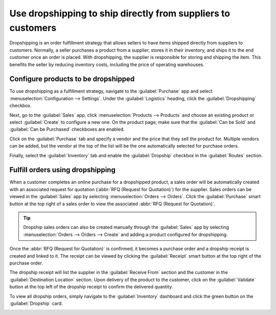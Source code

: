=============================================================
Use dropshipping to ship directly from suppliers to customers
=============================================================

Dropshipping is an order fulfillment strategy that allows sellers to have items shipped directly
from suppliers to customers. Normally, a seller purchases a product from a supplier, stores it in
their inventory, and ships it to the end customer once an order is placed. With dropshipping, the
supplier is responsible for storing and shipping the item. This benefits the seller by reducing
inventory costs, including the price of operating warehouses.

Configure products to be dropshipped
====================================

To use dropshipping as a fulfillment strategy, navigate to the :guilabel:`Purchase` app and
select :menuselection:`Configuration --> Settings`. Under the :guilabel:`Logistics` heading, click
the :guilabel:`Dropshipping` checkbox.

Next, go to the :guilabel:`Sales` app, click :menuselection:`Products --> Products` and choose an
existing product or select :guilabel:`Create` to configure a new one. On the product page, make sure
that the :guilabel:`Can be Sold` and :guilabel:`Can be Purchased` checkboxes are enabled.

.. image:: dropshipping/sold-purchased-checkboxes.png
   :align: center
   :alt: Enable the "Can be Sold" and "Can be Purchased" checkboxes on the product form.

Click on the :guilabel:`Purchase` tab and specify a vendor and the price that they sell the product
for. Multiple vendors can be added, but the vendor at the top of the list will be the one
automatically selected for purchase orders.

.. image:: dropshipping/product-vendor-config.png
   :align: center
   :alt: The product form with a vendor specified.

Finally, select the :guilabel:`Inventory` tab and enable the :guilabel:`Dropship` checkbox in the
:guilabel:`Routes` section.

.. image:: dropshipping/enable-dropship-route.png
   :align: center
   :alt: Enable the Dropship option in the product inventory tab.

Fulfill orders using dropshipping
=================================

When a customer completes an online purchase for a dropshipped product, a sales order will be
automatically created with an associated request for quotation (:abbr:`RFQ (Request for Quotation)`)
for the supplier. Sales orders can be viewed in the :guilabel:`Sales` app by selecting
:menuselection:`Orders --> Orders`. Click the :guilabel:`Purchase` smart button at the top right of
a sales order to view the associated :abbr:`RFQ (Request for Quotation)`.

.. image:: dropshipping/dropship-sales-order.png
   :align: center
   :alt: A dropship sales order with the Purchase smart button in the top right corner.

.. tip::
   Dropship sales orders can also be created manually through the :guilabel:`Sales` app by selecting
   :menuselection:`Orders --> Orders --> Create` and adding a product configured for dropshipping.

Once the :abbr:`RFQ (Request for Quotation)` is confirmed, it becomes a purchase order and a
dropship receipt is created and linked to it. The receipt can be viewed by clicking the
:guilabel:`Receipt` smart button at the top right of the purchase order.

.. image:: dropshipping/dropship-purchase-order.png
   :align: center
   :alt: A dropship purchase order with the Receipt smart button in the top right corner.

The dropship receipt will list the supplier in the :guilabel:`Receive From` section and the customer
in the :guilabel:`Destination Location` section. Upon delivery of the product to the customer, click
on the :guilabel:`Validate` button at the top left of the dropship receipt to confirm the delivered
quantity.

.. image:: dropshipping/validate-dropship-receipt.png
   :align: center
   :alt: Validate the dropship receipt after delivery.

To view all dropship orders, simply navigate to the :guilabel:`Inventory` dashboard and click the
green button on the :guilabel:`Dropship` card.

.. image:: dropshipping/view-all-dropship-orders.png
   :align: center
   :alt: Click the green button on the Dropship card to view all dropship orders.
